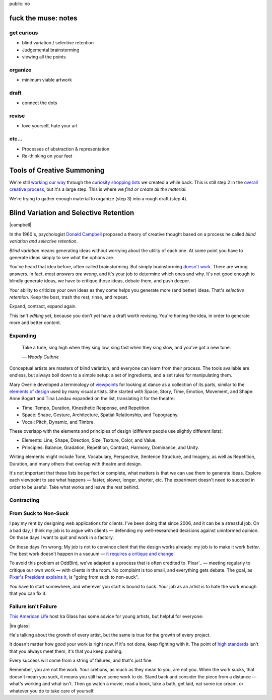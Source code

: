 public: no


fuck the muse: notes
====================

get curious
-----------
- blind variation / selective retention
- Judgemental brainstorming
- viewing all the points

organize
--------
- minimum viable artwork

draft
-----
- connect the dots

revise
------
- love yourself, hate your art

etc...
------
- Processes of abstraction & representation
- Re-thinking on your feet

Tools of Creative Summoning
===========================

We're still `working our way`_ through
the `curiosity shopping lists`_
we created a while back.
This is still step 2 in the
`overall creative process`_,
but it's a large step.
This is where we
*find or create all the material*.

We're trying to gather enough material
to organize (step 3) into a rough draft (step 4).

.. _working our way: #
.. _curiosity shopping lists: #
.. _overall creative process: #

Blind Variation and Selective Retention
=======================================

|campbell|

In the 1960's,
psychologist `Donald Campbell`_ proposed
a theory of creative thought based on a process he called
*blind variation and selective retention*.

*Blind variation*
means generating ideas
without worrying about the utility of each one.
At some point you have to generate ideas
simply to see what the options are.

You've heard that idea before,
often called brainstorming.
But simply brainstorming `doesn't work`_.
There are wrong answers.
In fact, *most answers are wrong*,
and it's your job to determine which ones and why.
It's not good enough to blindly generate ideas,
we have to critique those ideas,
debate them,
and push deeper.

Your ability to criticize your own ideas as they come
helps you generate more (and better) ideas.
That's *selective retention*.
Keep the best, trash the rest,
rinse, and repeat.

Expand, contract, expand again.

This isn't *editing* yet,
because you don't yet have a draft worth revising.
You're honing the idea,
in order to generate more and better content.

.. _Donald Campbell: http://www.informationphilosopher.com/solutions/scientists/campbell/
.. _doesn't work: http://www.newyorker.com/reporting/2012/01/30/120130fa_fact_lehrer

.. |campbell| raw:: html

  <figure>
    <img src="/static/pictures/campbell.jpg" alt="" />
    <figcaption>
      The wrong Donald Campbell:
      "There's been a complete accident. No details. Over."
    </figcaption>
  </figure>


Expanding
---------

  Take a tune, sing high when they sing low,
  sing fast when they sing slow,
  and you’ve got a new tune.

  *— Woody Guthrie*

Conceptual artists are masters of blind variation,
and everyone can learn from their process.
The tools available are endless,
but always boil down to a simple setup:
a set of ingredients,
and a set rules for manipulating them.

Mary Overlie developed a terminology of `viewpoints`_
for looking at dance as a collection of its parts,
similar to the `elements of design`_
used by many visual artists.
She started with
Space, Story, Time, Emotion, Movement, and Shape.
Anne Bogart and Tina Landau expanded on the list,
translating it for the theatre:

.. _viewpoints: #
.. _elements of design: #

- Time: Tempo, Duration, Kinesthetic Response, and Repetition.
- Space: Shape, Gesture, Architecture, Spatial Relationship, and Topography.
- Vocal: Pitch, Dynamic, and Timbre.

These overlapp with the elements and principles of design
(different people use slightly different lists):

- Elements: Line, Shape, Direction, Size, Texture, Color, and Value.
- Principles: Balance, Gradation, Repetition, Contrast, Harmony, Dominance, and Unity.

Writing elements might include
Tone, Vocabulary, Perspective, Sentence Structure, and Imagery,
as well as Repetition, Duration, and many others that overlap
with theatre and design.

It's not important that these lists be perfect or complete,
what matters is that we can use them to generate ideas.
Explore each viewpoint to see what happens —
faster, slower, longer, shorter, etc.
The experiment doesn't need to succeed
in order to be useful.
Take what works and leave the rest behind.

.. _brainstorming doesn't work: http://www.newyorker.com/reporting/2012/01/30/120130fa_fact_lehrer#ixzz2OmlN3kj4


Contracting
-----------



From Suck to Non-Suck
---------------------

I pay my rent by designing web applications for clients.
I've been doing that since 2006,
and it can be a stressful job.
On a bad day,
I think my job is to argue with clients —
defending my well-researched decisions against uninformed opinion.
On those days I want to quit and work in a factory.

On those days I'm wrong.
My job is not to convince client that the design works already:
my job is to make it work *better*.
The best work doesn't happen in a vacuum —
`it requires a critique and change`_.

.. _it requires a critique and change: http://99u.com/articles/7224/why-fighting-for-our-ideas-makes-them-better

To avoid this problem at OddBird,
we've adapted a a process that is often credited to `Pixar`_ —
meeting regularly to critique our own work —
with clients in the room.
No complaint is too small,
and everything gets debate.
The goal, as `Pixar's President explains it`_,
is "going from suck to non-suck".

.. _Pixar's President explains it: http://www.fastcompany.com/1742431/pixars-motto-going-suck-nonsuck

You have to start somewhere,
and wherever you start is bound to suck.
Your job as an artist
is to hate the work enough that you can fix it.

Failure isn't Failure
---------------------

`This American Life`_ host Ira Glass
has some advice for young artists,
but helpful for everyone:

.. _This American Life: http://www.pri.org/this-american-life.html

|ira glass|

He's talking about the growth of every artist,
but the same is true for the growth of every project.

It doesn't matter how good your work is right now.
If it's not done, keep fighting with it.
The point of `high standards`_ isn't that you always meet them,
it's that you keep pushing.

.. _high standards: http://www.psmag.com/culture-society/the-two-faces-of-perfectionism-8137/

Every success will come from a string of failures,
and that's just fine.

Remember, you are not the work.
Your cretions, as much as they mean to you,
are not you.
When the work sucks,
that doesn't mean you suck,
it means you still have some work to do.
Stand back and consider the piece from a distance —
what's working and what isn't.
Then go watch a movie,
read a book,
take a bath,
get laid,
eat some ice cream,
or whatever you do to take care of yourself.

.. |ira glass| raw:: html

  <figure>
  <div class="video">
    <iframe src="//www.youtube.com/embed/PbC4gqZGPSY" frameborder="0" allowfullscreen></iframe>
  </div>
  <figcaption>
    Ira Glass thinks your work kinda sucks.
  </figcaption>
  </figure>
